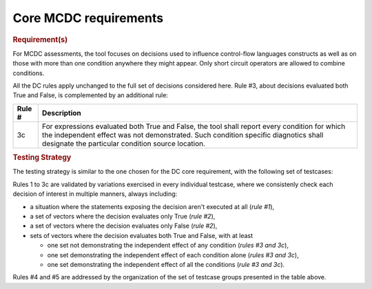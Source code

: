 Core MCDC requirements
======================

.. rubric:: Requirement(s)

For MCDC assessments, the tool focuses on decisions used to influence
control-flow languages constructs as well as on those with more than one
condition anywhere they might appear. Only short circuit operators are
allowed to combine conditions.

All the DC rules apply unchanged to the full set of decisions considered
here. Rule #3, about decisions evaluated both True and False, is complemented
by an additional rule:

======  =====================================================================
Rule #  Description
======  =====================================================================
3c      For expressions evaluated both True and False, the tool shall report
        every condition for which the independent effect was not
        demonstrated. Such condition specific diagnotics shall designate the
        particular condition source location.
======  =====================================================================


.. rubric:: Testing Strategy

The testing strategy is similar to the one chosen for the DC core requirement,
with the following set of testcases:


.. qmlink:: SubsetIndexImporter

   *

Rules 1 to 3c are validated by variations exercised in every individual
testcase, where we consistenly check each decision of interest in multiple
manners, always including:

* a situation where the statements exposing the decision aren't
  executed at all (*rule #1*),

* a set of vectors where the decision evaluates only True (*rule #2*),

* a set of vectors where the decision evaluates only False (*rule #2*),

* sets of vectors where the decision evaluates both True and False, with
  at least

  * one set not demonstrating the independent effect of any condition
    (*rules #3 and 3c*),

  * one set demonstrating the independent effect of each condition alone
    (*rules #3 and 3c*),

  * one set demonstrating the independent effect of all the conditions
    (*rule #3 and 3c*).

Rules #4 and #5 are addressed by the organization of the set of testcase
groups presented in the table above.
